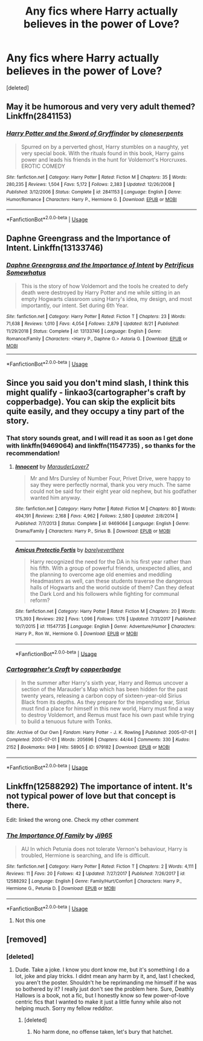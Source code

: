 #+TITLE: Any fics where Harry actually believes in the power of Love?

* Any fics where Harry actually believes in the power of Love?
:PROPERTIES:
:Score: 26
:DateUnix: 1574348613.0
:DateShort: 2019-Nov-21
:FlairText: Request
:END:
[deleted]


** May it be humorous and very very adult themed? Linkffn(2841153)
:PROPERTIES:
:Author: Wiberg1
:Score: 3
:DateUnix: 1574375048.0
:DateShort: 2019-Nov-22
:END:

*** [[https://www.fanfiction.net/s/2841153/1/][*/Harry Potter and the Sword of Gryffindor/*]] by [[https://www.fanfiction.net/u/881050/cloneserpents][/cloneserpents/]]

#+begin_quote
  Spurred on by a perverted ghost, Harry stumbles on a naughty, yet very special book. With the rituals found in this book, Harry gains power and leads his friends in the hunt for Voldemort's Horcruxes. EROTIC COMEDY
#+end_quote

^{/Site/:} ^{fanfiction.net} ^{*|*} ^{/Category/:} ^{Harry} ^{Potter} ^{*|*} ^{/Rated/:} ^{Fiction} ^{M} ^{*|*} ^{/Chapters/:} ^{35} ^{*|*} ^{/Words/:} ^{280,235} ^{*|*} ^{/Reviews/:} ^{1,504} ^{*|*} ^{/Favs/:} ^{5,172} ^{*|*} ^{/Follows/:} ^{2,383} ^{*|*} ^{/Updated/:} ^{12/26/2008} ^{*|*} ^{/Published/:} ^{3/12/2006} ^{*|*} ^{/Status/:} ^{Complete} ^{*|*} ^{/id/:} ^{2841153} ^{*|*} ^{/Language/:} ^{English} ^{*|*} ^{/Genre/:} ^{Humor/Romance} ^{*|*} ^{/Characters/:} ^{Harry} ^{P.,} ^{Hermione} ^{G.} ^{*|*} ^{/Download/:} ^{[[http://www.ff2ebook.com/old/ffn-bot/index.php?id=2841153&source=ff&filetype=epub][EPUB]]} ^{or} ^{[[http://www.ff2ebook.com/old/ffn-bot/index.php?id=2841153&source=ff&filetype=mobi][MOBI]]}

--------------

*FanfictionBot*^{2.0.0-beta} | [[https://github.com/tusing/reddit-ffn-bot/wiki/Usage][Usage]]
:PROPERTIES:
:Author: FanfictionBot
:Score: 1
:DateUnix: 1574375061.0
:DateShort: 2019-Nov-22
:END:


** Daphne Greengrass and the Importance of Intent. Linkffn(13133746)
:PROPERTIES:
:Author: novanuus
:Score: 3
:DateUnix: 1574389243.0
:DateShort: 2019-Nov-22
:END:

*** [[https://www.fanfiction.net/s/13133746/1/][*/Daphne Greengrass and the Importance of Intent/*]] by [[https://www.fanfiction.net/u/11491751/Petrificus-Somewhatus][/Petrificus Somewhatus/]]

#+begin_quote
  This is the story of how Voldemort and the tools he created to defy death were destroyed by Harry Potter and me while sitting in an empty Hogwarts classroom using Harry's idea, my design, and most importantly, our intent. Set during 6th Year.
#+end_quote

^{/Site/:} ^{fanfiction.net} ^{*|*} ^{/Category/:} ^{Harry} ^{Potter} ^{*|*} ^{/Rated/:} ^{Fiction} ^{T} ^{*|*} ^{/Chapters/:} ^{23} ^{*|*} ^{/Words/:} ^{71,638} ^{*|*} ^{/Reviews/:} ^{1,010} ^{*|*} ^{/Favs/:} ^{4,054} ^{*|*} ^{/Follows/:} ^{2,879} ^{*|*} ^{/Updated/:} ^{8/21} ^{*|*} ^{/Published/:} ^{11/29/2018} ^{*|*} ^{/Status/:} ^{Complete} ^{*|*} ^{/id/:} ^{13133746} ^{*|*} ^{/Language/:} ^{English} ^{*|*} ^{/Genre/:} ^{Romance/Family} ^{*|*} ^{/Characters/:} ^{<Harry} ^{P.,} ^{Daphne} ^{G.>} ^{Astoria} ^{G.} ^{*|*} ^{/Download/:} ^{[[http://www.ff2ebook.com/old/ffn-bot/index.php?id=13133746&source=ff&filetype=epub][EPUB]]} ^{or} ^{[[http://www.ff2ebook.com/old/ffn-bot/index.php?id=13133746&source=ff&filetype=mobi][MOBI]]}

--------------

*FanfictionBot*^{2.0.0-beta} | [[https://github.com/tusing/reddit-ffn-bot/wiki/Usage][Usage]]
:PROPERTIES:
:Author: FanfictionBot
:Score: 1
:DateUnix: 1574389257.0
:DateShort: 2019-Nov-22
:END:


** Since you said you don't mind slash, I think this might qualify - linkao3(cartographer's craft by copperbadge). You can skip the explicit bits quite easily, and they occupy a tiny part of the story.
:PROPERTIES:
:Author: i_atent_ded
:Score: 3
:DateUnix: 1574349171.0
:DateShort: 2019-Nov-21
:END:

*** That story sounds great, and I will read it as soon as I get done with linkffn(9469064) and linkffn(11547735) , so thanks for the recommendation!
:PROPERTIES:
:Author: wrightl21
:Score: 2
:DateUnix: 1574363667.0
:DateShort: 2019-Nov-21
:END:

**** [[https://www.fanfiction.net/s/9469064/1/][*/Innocent/*]] by [[https://www.fanfiction.net/u/4684913/MarauderLover7][/MarauderLover7/]]

#+begin_quote
  Mr and Mrs Dursley of Number Four, Privet Drive, were happy to say they were perfectly normal, thank you very much. The same could not be said for their eight year old nephew, but his godfather wanted him anyway.
#+end_quote

^{/Site/:} ^{fanfiction.net} ^{*|*} ^{/Category/:} ^{Harry} ^{Potter} ^{*|*} ^{/Rated/:} ^{Fiction} ^{M} ^{*|*} ^{/Chapters/:} ^{80} ^{*|*} ^{/Words/:} ^{494,191} ^{*|*} ^{/Reviews/:} ^{2,168} ^{*|*} ^{/Favs/:} ^{4,962} ^{*|*} ^{/Follows/:} ^{2,580} ^{*|*} ^{/Updated/:} ^{2/8/2014} ^{*|*} ^{/Published/:} ^{7/7/2013} ^{*|*} ^{/Status/:} ^{Complete} ^{*|*} ^{/id/:} ^{9469064} ^{*|*} ^{/Language/:} ^{English} ^{*|*} ^{/Genre/:} ^{Drama/Family} ^{*|*} ^{/Characters/:} ^{Harry} ^{P.,} ^{Sirius} ^{B.} ^{*|*} ^{/Download/:} ^{[[http://www.ff2ebook.com/old/ffn-bot/index.php?id=9469064&source=ff&filetype=epub][EPUB]]} ^{or} ^{[[http://www.ff2ebook.com/old/ffn-bot/index.php?id=9469064&source=ff&filetype=mobi][MOBI]]}

--------------

[[https://www.fanfiction.net/s/11547735/1/][*/Amicus Protectio Fortis/*]] by [[https://www.fanfiction.net/u/7087383/barelyeverthere][/barelyeverthere/]]

#+begin_quote
  Harry recognized the need for the DA in his first year rather than his fifth. With a group of powerful friends, unexpected allies, and the planning to overcome age old enemies and meddling Headmasters as well, can these students traverse the dangerous halls of Hogwarts and the world outside of them? Can they defeat the Dark Lord and his followers while fighting for communal reform?
#+end_quote

^{/Site/:} ^{fanfiction.net} ^{*|*} ^{/Category/:} ^{Harry} ^{Potter} ^{*|*} ^{/Rated/:} ^{Fiction} ^{M} ^{*|*} ^{/Chapters/:} ^{20} ^{*|*} ^{/Words/:} ^{175,393} ^{*|*} ^{/Reviews/:} ^{292} ^{*|*} ^{/Favs/:} ^{1,096} ^{*|*} ^{/Follows/:} ^{1,176} ^{*|*} ^{/Updated/:} ^{7/31/2017} ^{*|*} ^{/Published/:} ^{10/7/2015} ^{*|*} ^{/id/:} ^{11547735} ^{*|*} ^{/Language/:} ^{English} ^{*|*} ^{/Genre/:} ^{Adventure/Humor} ^{*|*} ^{/Characters/:} ^{Harry} ^{P.,} ^{Ron} ^{W.,} ^{Hermione} ^{G.} ^{*|*} ^{/Download/:} ^{[[http://www.ff2ebook.com/old/ffn-bot/index.php?id=11547735&source=ff&filetype=epub][EPUB]]} ^{or} ^{[[http://www.ff2ebook.com/old/ffn-bot/index.php?id=11547735&source=ff&filetype=mobi][MOBI]]}

--------------

*FanfictionBot*^{2.0.0-beta} | [[https://github.com/tusing/reddit-ffn-bot/wiki/Usage][Usage]]
:PROPERTIES:
:Author: FanfictionBot
:Score: 1
:DateUnix: 1574363681.0
:DateShort: 2019-Nov-21
:END:


*** [[https://archiveofourown.org/works/979182][*/Cartographer's Craft/*]] by [[https://www.archiveofourown.org/users/copperbadge/pseuds/copperbadge][/copperbadge/]]

#+begin_quote
  In the summer after Harry's sixth year, Harry and Remus uncover a section of the Marauder's Map which has been hidden for the past twenty years, releasing a carbon copy of sixteen-year-old Sirius Black from its depths. As they prepare for the impending war, Sirius must find a place for himself in this new world, Harry must find a way to destroy Voldemort, and Remus must face his own past while trying to build a tenuous future with Tonks.
#+end_quote

^{/Site/:} ^{Archive} ^{of} ^{Our} ^{Own} ^{*|*} ^{/Fandom/:} ^{Harry} ^{Potter} ^{-} ^{J.} ^{K.} ^{Rowling} ^{*|*} ^{/Published/:} ^{2005-07-01} ^{*|*} ^{/Completed/:} ^{2005-07-01} ^{*|*} ^{/Words/:} ^{205696} ^{*|*} ^{/Chapters/:} ^{44/44} ^{*|*} ^{/Comments/:} ^{330} ^{*|*} ^{/Kudos/:} ^{2152} ^{*|*} ^{/Bookmarks/:} ^{949} ^{*|*} ^{/Hits/:} ^{58905} ^{*|*} ^{/ID/:} ^{979182} ^{*|*} ^{/Download/:} ^{[[https://archiveofourown.org/downloads/979182/Cartographers%20Craft.epub?updated_at=1514628597][EPUB]]} ^{or} ^{[[https://archiveofourown.org/downloads/979182/Cartographers%20Craft.mobi?updated_at=1514628597][MOBI]]}

--------------

*FanfictionBot*^{2.0.0-beta} | [[https://github.com/tusing/reddit-ffn-bot/wiki/Usage][Usage]]
:PROPERTIES:
:Author: FanfictionBot
:Score: 2
:DateUnix: 1574349194.0
:DateShort: 2019-Nov-21
:END:


** Linkffn(12588292) The importance of intent. It's not typical power of love but that concept is there.

Edit: linked the wrong one. Check my other comment
:PROPERTIES:
:Author: novanuus
:Score: 1
:DateUnix: 1574388959.0
:DateShort: 2019-Nov-22
:END:

*** [[https://www.fanfiction.net/s/12588292/1/][*/The Importance Of Family/*]] by [[https://www.fanfiction.net/u/7853602/Jj965][/Jj965/]]

#+begin_quote
  AU In which Petunia does not tolerate Vernon's behaviour, Harry is troubled, Hermione is searching, and life is difficult.
#+end_quote

^{/Site/:} ^{fanfiction.net} ^{*|*} ^{/Category/:} ^{Harry} ^{Potter} ^{*|*} ^{/Rated/:} ^{Fiction} ^{T} ^{*|*} ^{/Chapters/:} ^{2} ^{*|*} ^{/Words/:} ^{4,111} ^{*|*} ^{/Reviews/:} ^{11} ^{*|*} ^{/Favs/:} ^{20} ^{*|*} ^{/Follows/:} ^{42} ^{*|*} ^{/Updated/:} ^{7/27/2017} ^{*|*} ^{/Published/:} ^{7/26/2017} ^{*|*} ^{/id/:} ^{12588292} ^{*|*} ^{/Language/:} ^{English} ^{*|*} ^{/Genre/:} ^{Family/Hurt/Comfort} ^{*|*} ^{/Characters/:} ^{Harry} ^{P.,} ^{Hermione} ^{G.,} ^{Petunia} ^{D.} ^{*|*} ^{/Download/:} ^{[[http://www.ff2ebook.com/old/ffn-bot/index.php?id=12588292&source=ff&filetype=epub][EPUB]]} ^{or} ^{[[http://www.ff2ebook.com/old/ffn-bot/index.php?id=12588292&source=ff&filetype=mobi][MOBI]]}

--------------

*FanfictionBot*^{2.0.0-beta} | [[https://github.com/tusing/reddit-ffn-bot/wiki/Usage][Usage]]
:PROPERTIES:
:Author: FanfictionBot
:Score: 1
:DateUnix: 1574388976.0
:DateShort: 2019-Nov-22
:END:

**** Not this one
:PROPERTIES:
:Author: novanuus
:Score: 1
:DateUnix: 1574389170.0
:DateShort: 2019-Nov-22
:END:


** [removed]
:PROPERTIES:
:Score: -21
:DateUnix: 1574368203.0
:DateShort: 2019-Nov-22
:END:

*** [deleted]
:PROPERTIES:
:Score: 1
:DateUnix: 1574496130.0
:DateShort: 2019-Nov-23
:END:

**** Dude. Take a joke. I know you dont know me, but it's something I do a lot, joke and play tricks. I didnt mean any harm by it, and, last I checked, you aren't the poster. Shouldn't he be reprimanding me himself if he was so bothered by it? I really just don't see the problem here. Sure, Deathly Hallows is a book, not a fic, but I honestly know so few power-of-love centric fics that I wanted to make it just a little funny while also not helping much. Sorry my fellow redditor.
:PROPERTIES:
:Author: GreenGuardianssbu
:Score: 1
:DateUnix: 1574513074.0
:DateShort: 2019-Nov-23
:END:

***** [deleted]
:PROPERTIES:
:Score: 1
:DateUnix: 1574516868.0
:DateShort: 2019-Nov-23
:END:

****** No harm done, no offense taken, let's bury that hatchet.
:PROPERTIES:
:Author: GreenGuardianssbu
:Score: 1
:DateUnix: 1574516983.0
:DateShort: 2019-Nov-23
:END:
